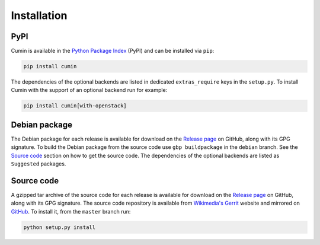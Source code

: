 Installation
============

PyPI
----

Cumin is available in the `Python Package Index`_ (PyPI) and can be installed via ``pip``:

.. code-block:: none

    pip install cumin

The dependencies of the optional backends are listed in dedicated ``extras_require`` keys in the ``setup.py``. To
install Cumin with the support of an optional backend run for example:

.. code-block:: none

    pip install cumin[with-openstack]


Debian package
--------------

The Debian package for each release is available for download on the `Release page`_ on GitHub, along with its GPG
signature. To build the Debian package from the source code use ``gbp buildpackage`` in the ``debian`` branch. See the
`Source code`_ section on how to get the source code. The dependencies of the optional backends are listed as
``Suggested`` packages.


Source code
-----------

A gzipped tar archive of the source code for each release is available for download on the `Release page`_ on GitHub,
along with its GPG signature. The source code repository is available from `Wikimedia's Gerrit`_ website and mirrored
on `GitHub`_. To install it, from the ``master`` branch run:

.. code-block:: none

    python setup.py install


.. _`Python Package Index`: https://pypi.org/project/cumin/
.. _`Wikimedia's Gerrit`: https://gerrit.wikimedia.org/r/#/admin/projects/operations/software/cumin
.. _`GitHub`: https://github.com/wikimedia/cumin
.. _`Release page`: https://github.com/wikimedia/cumin/releases
